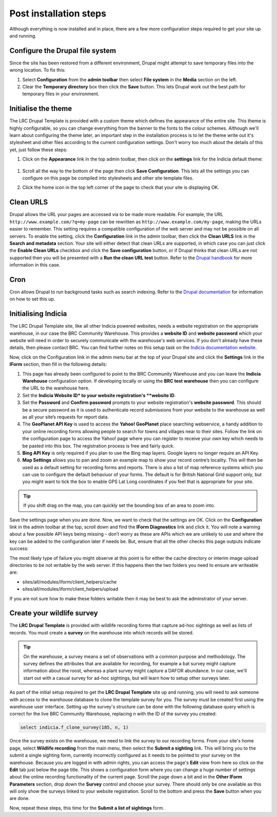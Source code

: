 Post installation steps
=======================

Although everything is now installed and in place, there are a few more configuration 
steps required to get your site up and running.

Configure the Drupal file system
--------------------------------

Since the site has been restored from a different environment, Drupal might attempt to 
save temporary files into the wrong location. To fix this:

#. Select **Configuration** from the **admin toolbar** then select **File system** in the
   **Media** section on the left.
#. Clear the **Temporary directory** box then click the **Save** button. This lets Drupal
   work out the best path for temporary files in your environment.

Initialise the theme
--------------------

The LRC Drupal Template is provided with a custom theme which defines the appearance of
the entire site. This theme is highly configurable, so you can change everything from the 
banner to the fonts to the colour schemes. Although we'll learn about configuring the theme
later, an important step in the installation process is to let the theme write out it's
stylesheet and other files according to the current configuration settings. Don't worry 
too much about the details of this yet, just follow these steps:

#. Click on the **Appearance** link in the top admin toolbar, then click on the 
   **settings** link for the Indicia default theme: 

  .. image:: ../images/drupal-select-indiciatheme-settings.png
    :width: 800px
  
#. Scroll all the way to the bottom of the page then click **Save Configuration**. This 
   lets all the settings you can configure on this page be compiled into stylesheets and 
   other site template files. 
#. Click the home icon in the top left corner of the page to check that your site is 
   displaying OK.
  
   .. image:: ../images/drupal-home-page-after-install.png
     :width: 800px
     
Clean URLS
----------



Drupal allows the URL your pages are accessed via to be made more readable. For example,
the URL ``http://www.example.com/?q=my-page`` can be rewritten as 
``http://www.example.com/my-page``, making the URLs easier to remember. This setting
requires a compatible configuration of the web server and may not be possible on all 
servers. To enable the setting, click the **Configuration** link in the admin toolbar, 
then click the **Clean URLS** link in the **Search and metadata** section. Your site will
either detect that clean URLs are supported, in which case you can just click the **Enable
Clean URLs** checkbox and click the **Save configuration** button, or if Drupal thinks
that clean URLs are not supported then you will be presented with a **Run the clean URL
test** button. Refer to the `Drupal handbook <http://drupal.org/node/15365>`_ for more
information in this case.

Cron
----

Cron allows Drupal to run background tasks such as search indexing. Refer to the `Drupal
documentation <https://drupal.org/cron>`_ for information on how to set this up.
   
Initialising Indicia
--------------------

The LRC Drupal Template site, like all other Indicia powered websites, needs a website
registration on the appropriate warehouse, in our case the BRC Community Warehouse. This 
provides a **website ID** and **website password** which your website will need in order
to securely communicate with the warehouse's web services. If you don't already have these
details, then please contact BRC. You can find further notes
on this setup task on the `Indicia documentation website 
<http://indicia-docs.readthedocs.org/en/latest/site-building/warehouse/websites.html>`_. 

Now, click on the Configuration link in the admin menu bar at the top of your Drupal site 
and click the **Settings** link in the **IForm** section, then fill in the following 
details:

#. This page has already been configured to point to the BRC Community Warehouse and you
   can leave the **Indicia Warehouse** configuration option. If developing locally or 
   using the **BRC test warehouse** then you can configure the URL to the warehouse here.
#. Set the **Indicia Website ID* to your website registration's **website ID**.
#. Set the **Password** and **Confirm password** prompts to your website registration's
   **website password**. This should be a secure password as it is used to authenticate 
   record submissions from your website to the warehouse as well as all your site’s 
   requests for report data.
#. The **GeoPlanet API Key** is used to access the **Yahoo! GeoPlanet** place searching 
   webservice, a handy addition to your online recording forms allowing people to search 
   for towns and villages near to their sites. Follow the link on the configuration page 
   to access the Yahoo! page where you can register to receive your own key which needs to 
   be pasted into this box. The registration process is free and fairly quick.
#. **Bing API Key** is only required if you plan to use the Bing map layers. Google layers
   no longer require an API Key.
#. **Map Settings** allows you to pan and zoom an example map to show your record centre’s
   locality. This will then be used as a default setting for recording forms and reports.
   There is also a list of map reference systems which you can use to configure the
   default behaviuor of your forms. The default is for British National Grid support only,
   but you might want to tick the box to enable GPS Lat Long coordinates if you feel that
   is appropriate for your site.

.. tip::

  If you shift drag on the map, you can quickly set the bounding box of an area to zoom 
  into.

Save the settings page when you are done. Now, we want to check that the settings are OK.
Click on the **Configuration** link in the admin toolbar at the top, scroll down and find the
**IForm Diagnostics** link and click it. You will note a warning about a few possible API keys
being missing – don’t worry as these are APIs which we are unlikely to use and where the
key can be added to the configuration later if needs be. But, ensure that all the other
checks this page outputs indicate success:

.. image:: ../images/iform-diagnostics.png
  :width: 800px 

The most likely type of failure you might observe at this point is for either the cache
directory or interim image upload directories to be not writable by the web server. If
this happens then the two folders you need to ensure are writeable are:

* sites/all/modules/iform/client_helpers/cache
* sites/all/modules/iform/client_helpers/upload

If you are not sure how to make these folders writable then it may be best to ask the
adminstrator of your server.

Create your wildlife survey
---------------------------

The **LRC Drupal Template** is provided with wildlife recording forms that capture ad-hoc
sightings as well as lists of records. You must create a **survey** on the warehouse into
which records will be stored. 

.. tip::

  On the warehouse, a survey means a set of observations with a common purpose and 
  methodology. The survey defines the attributes that are available for recording, for 
  example a bat survey might capture information about the roost, whereas a plant survey
  might capture a DAFOR abundance. In our case, we'll start out with a casual survey for
  ad-hoc sightings, but will learn how to setup other surveys later.
  
As part of the initial setup required to get the **LRC Drupal Template** site up and
running, you will need to ask someone with access to the warehouse database to clone the
template survey for you. The survey must be created first using the warehouse user
interface. Setting up the survey's structure can be done with the following database query
which is correct for the live BRC Community Warehouse, replacing *n* with the ID of the
survey you created:

.. code-block:: sql

  select indicia.f_clone_survey(185, n, 1)
  
Once the survey exists on the warehouse, we need to link the survey to our recording 
forms. From your site's home page, select **Wildlife recording** from the main menu, then
select the **Submit a sighting** link. This will bring you to the submit a single sighting
form, currently incorrectly configured as it needs to be pointed to your survey on the
warehouse. Because you are logged in with admin rights, you can access the page's **Edit**
view from here so click on the **Edit** tab just below the page title. This shows a 
configuration form where you can change a huge number of settings about the online
recording functionality of the current page. Scroll the page down a bit and in the 
**Other IForm Parameters** section, drop down the **Survey** control and choose your 
survey. There should only be one available as this will only show the surveys linked to 
your website registration. Scroll to the bottom and press the **Save** button when you are
done. 

Now, repeat these steps, this time for the **Submit a list of sightings** form. 

